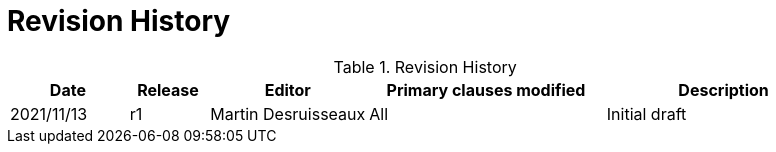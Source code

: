 [appendix]
= Revision History

.Revision History
[cols="3a,2a,4a,6a,6a",options="header"]
|====================
|Date |Release |Editor | Primary clauses modified |Description
|2021/11/13 |r1 |Martin Desruisseaux |All |Initial draft
|====================
